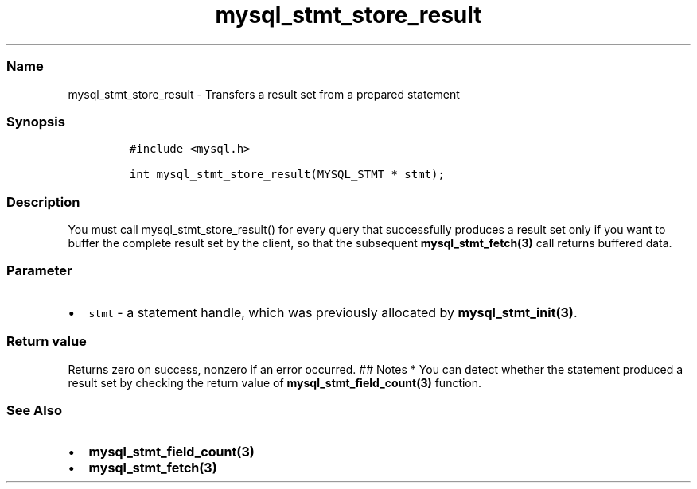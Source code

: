 .\" Automatically generated by Pandoc 2.5
.\"
.TH "mysql_stmt_store_result" "3" "" "Version 3.3.1" "MariaDB Connector/C"
.hy
.SS Name
.PP
mysql_stmt_store_result \- Transfers a result set from a prepared
statement
.SS Synopsis
.IP
.nf
\f[C]
#include <mysql.h>

int mysql_stmt_store_result(MYSQL_STMT * stmt);
\f[R]
.fi
.SS Description
.PP
You must call mysql_stmt_store_result() for every query that
successfully produces a result set only if you want to buffer the
complete result set by the client, so that the subsequent
\f[B]mysql_stmt_fetch(3)\f[R] call returns buffered data.
.SS Parameter
.IP \[bu] 2
\f[C]stmt\f[R] \- a statement handle, which was previously allocated by
\f[B]mysql_stmt_init(3)\f[R].
.SS Return value
.PP
Returns zero on success, nonzero if an error occurred.
## Notes * You can detect whether the statement produced a result set by
checking the return value of \f[B]mysql_stmt_field_count(3)\f[R]
function.
.SS See Also
.IP \[bu] 2
\f[B]mysql_stmt_field_count(3)\f[R]
.IP \[bu] 2
\f[B]mysql_stmt_fetch(3)\f[R]
